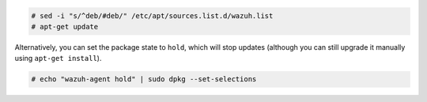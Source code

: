 .. Copyright (C) 2019 Wazuh, Inc.

.. code-block:: console

  # sed -i "s/^deb/#deb/" /etc/apt/sources.list.d/wazuh.list
  # apt-get update

Alternatively, you can set the package state to ``hold``, which will stop updates (although you can still upgrade it manually using ``apt-get install``).

.. code-block:: console

  # echo "wazuh-agent hold" | sudo dpkg --set-selections

.. End of include file

